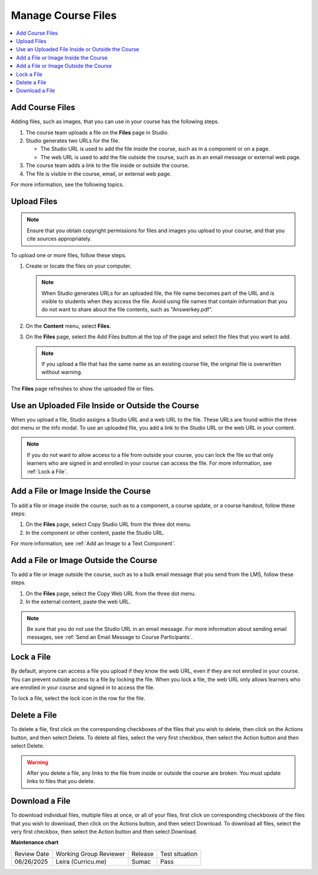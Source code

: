 
##############################
Manage Course Files
##############################

.. tags:: educator, how-to

.. contents::
  :local:
  :depth: 1

.. _Add Course Files:

**********************
Add Course Files
**********************

.. youtube:: CaSbi09YpJU

Adding files, such as images, that you can use in your course has the following
steps.

#. The course team uploads a file on the **Files** page in Studio.
#. Studio generates two URLs for the file.

   * The Studio URL is used to add the file inside the course, such as in a
     component or on a page.

   * The web URL is used to add the file outside the course, such as in an
     email message or external web page.

#. The course team adds a link to the file inside or outside the course.
#. The file is visible in the course, email, or external web page.

For more information, see the following topics.


.. _Upload a File:

**********************
Upload Files
**********************

.. note::
  Ensure that you obtain copyright permissions for files and images you upload
  to your course, and that you cite sources appropriately.

To upload one or more files, follow these steps.

#. Create or locate the files on your computer.

   .. note::
     When Studio generates URLs for an uploaded file, the file name becomes
     part of the URL and is visible to students when they access the file.
     Avoid using file names that contain information that you do not want to
     share about the file contents, such as "Answerkey.pdf".

#. On the **Content** menu, select **Files**.

#. On the **Files** page, select the Add Files button at the top of the page
   and select the files that you want to add.

   .. note::
     If you upload a file that has the same name as an existing course file,
     the original file is overwritten without warning.

The **Files** page refreshes to show the uploaded file or files.


.. _File URLs:

******************************************************************
Use an Uploaded File Inside or Outside the Course
******************************************************************

When you upload a file, Studio assigns a Studio URL and a web URL to the file.
These URLs are found within the three dot menu or the info modal. To use an
uploaded file, you add a link to the Studio URL or the web URL in your content.

.. note::
  If you do not want to allow access to a file from outside your course, you
  can lock the file so that only learners who are signed in and enrolled in
  your course can access the file. For more information, see :ref:`Lock a
  File`.

.. _Add a File or Image Inside the Course:

********************************************
Add a File or Image Inside the Course
********************************************

To add a file or image inside the course, such as to a component, a course
update, or a course handout, follow these steps:

#. On the **Files** page, select Copy Studio URL from the three dot menu.

#. In the component or other content, paste the Studio URL.

For more information, see :ref:`Add an Image to a Text Component`.

.. _Add a File or Image Outside the Course:

********************************************
Add a File or Image Outside the Course
********************************************

To add a file or image outside the course, such as to a bulk email message that
you send from the LMS, follow these steps.

#. On the **Files** page, select the Copy Web URL from the three dot menu.

#. In the external content, paste the web URL.

.. note::
  Be sure that you do not use the Studio URL in an email message. For more
  information about sending email messages, see
  :ref:`Send an Email Message to Course Participants`.

.. _Lock a File:

***********
Lock a File
***********

By default, anyone can access a file you upload if they know the web URL, even
if they are not enrolled in your course. You can prevent outside access to a
file by locking the file. When you lock a file, the web URL only allows
learners who are enrolled in your course and signed in to access the file.

To lock a file, select the lock icon in the row for the file.

.. _Delete a File:

*************
Delete a File
*************

To delete a file, first click on the corresponding checkboxes of the files
that you wish to delete, then click on the Actions button, and then select
Delete. To delete all files, select the very first checkbox, then select the
Action button and then select Delete.


.. warning::
  After you delete a file, any links to the file from inside or outside the
  course are broken. You must update links to files that you delete.

.. _Download a File:

***************
Download a File
***************

To download individual files, multiple files at once, or all of your files,
first click on corresponding checkboxes of the files that you wish to
download, then click on the Actions button, and then select Download. To
download all files, select the very first checkbox, then select the Action
button and then select Download.

.. seealso::
 

 :ref:`The Files Page` (reference)



**Maintenance chart**

+--------------+-------------------------------+----------------+--------------------------------+
| Review Date  | Working Group Reviewer        |   Release      |Test situation                  |
+--------------+-------------------------------+----------------+--------------------------------+
| 06/26/2025   | Leira (Curricu.me)            | Sumac          | Pass                           |
+--------------+-------------------------------+----------------+--------------------------------+
